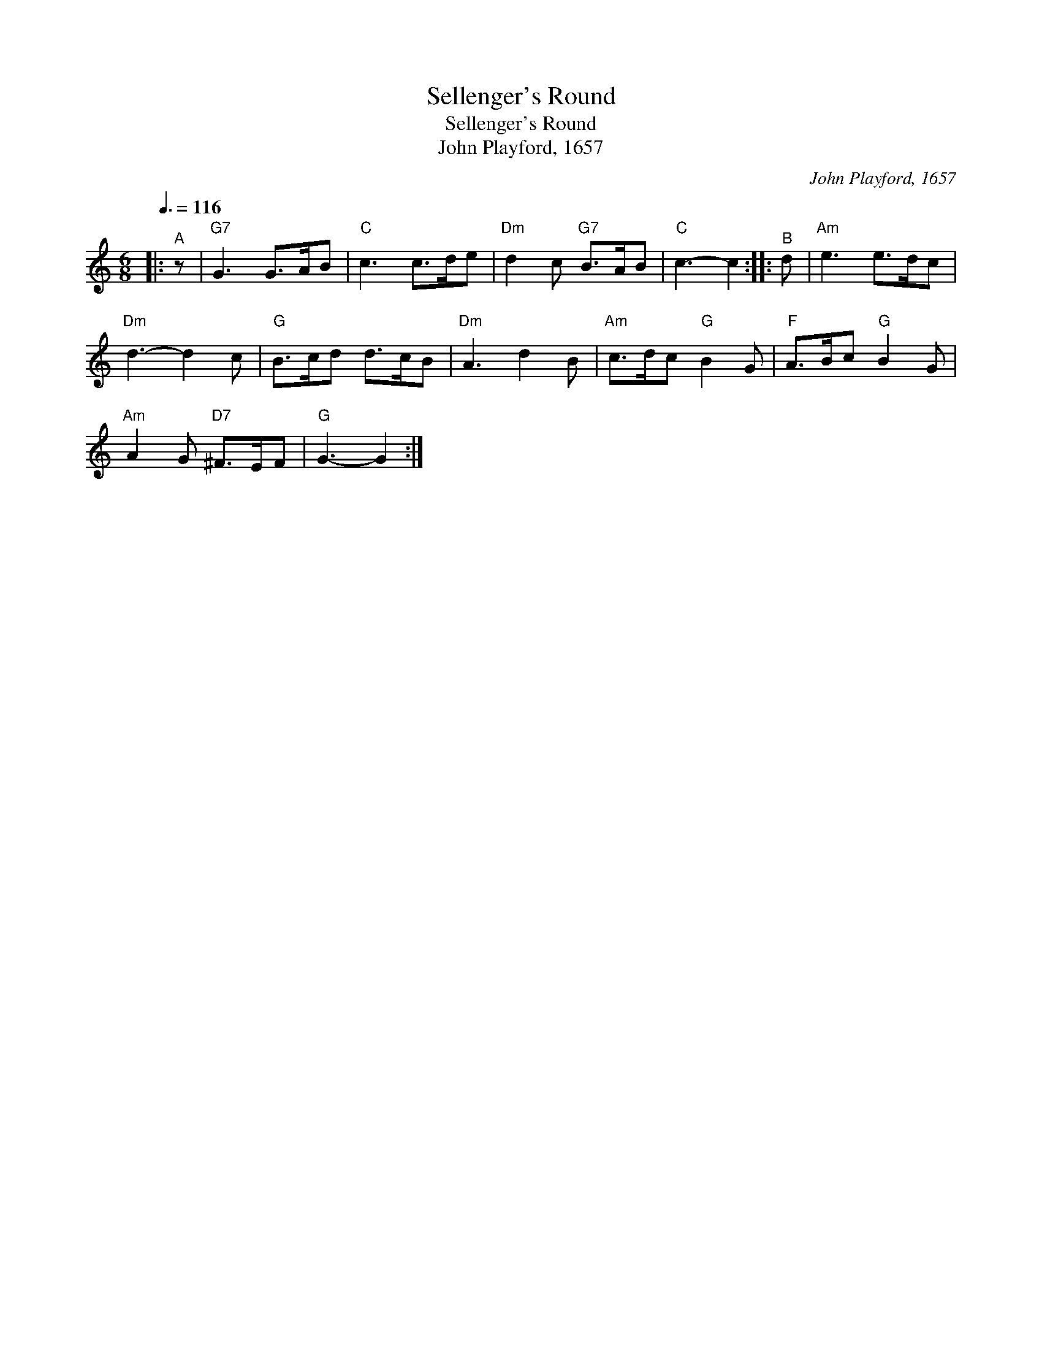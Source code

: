 X:1
T:Sellenger's Round
T:Sellenger's Round
T:John Playford, 1657
C:John Playford, 1657
L:1/8
Q:3/8=116
M:6/8
K:C
V:1 treble 
V:1
|:"^A" z |"G7" G3 G>AB |"C" c3 c>de |"Dm" d2 c"G7" B>AB |"C" c3- c2 ::"^B" d |"Am" e3 e>dc | %7
"Dm" d3- d2 c |"G" B>cd d>cB |"Dm" A3 d2 B |"Am" c>dc"G" B2 G |"F" A>Bc"G" B2 G | %12
"Am" A2 G"D7" ^F>EF |"G" G3- G2 :| %14

